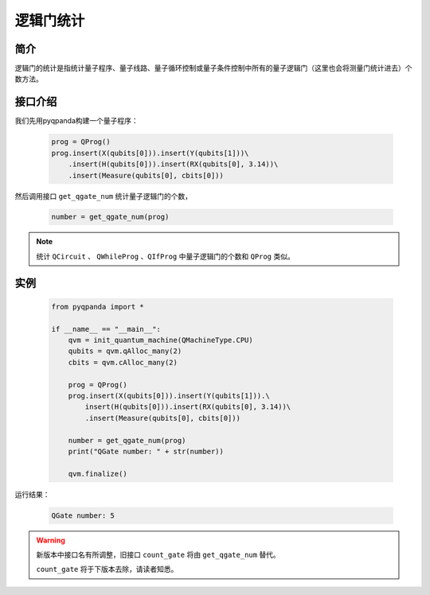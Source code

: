 .. _QGateCounter:

逻辑门统计
===============

简介
--------------

逻辑门的统计是指统计量子程序、量子线路、量子循环控制或量子条件控制中所有的量子逻辑门（这里也会将测量门统计进去）个数方法。

接口介绍
--------------

我们先用pyqpanda构建一个量子程序：

    .. code-block:: python
          
        prog = QProg()
        prog.insert(X(qubits[0])).insert(Y(qubits[1]))\
            .insert(H(qubits[0])).insert(RX(qubits[0], 3.14))\
            .insert(Measure(qubits[0], cbits[0]))

然后调用接口 ``get_qgate_num`` 统计量子逻辑门的个数，

    .. code-block:: python
          
        number = get_qgate_num(prog)

.. note::  统计 ``QCircuit`` 、 ``QWhileProg`` 、``QIfProg`` 中量子逻辑门的个数和 ``QProg`` 类似。

实例
-------------

    .. code-block:: python
    
        from pyqpanda import *

        if __name__ == "__main__":
            qvm = init_quantum_machine(QMachineType.CPU)
            qubits = qvm.qAlloc_many(2)
            cbits = qvm.cAlloc_many(2)

            prog = QProg()
            prog.insert(X(qubits[0])).insert(Y(qubits[1])).\
                insert(H(qubits[0])).insert(RX(qubits[0], 3.14))\
                .insert(Measure(qubits[0], cbits[0]))

            number = get_qgate_num(prog)
            print("QGate number: " + str(number))

            qvm.finalize()


运行结果：

    .. code-block:: python

        QGate number: 5

    
.. warning:: 
        新版本中接口名有所调整，旧接口 ``count_gate`` 将由 ``get_qgate_num`` 替代。\
      
        ``count_gate`` 将于下版本去除，请读者知悉。